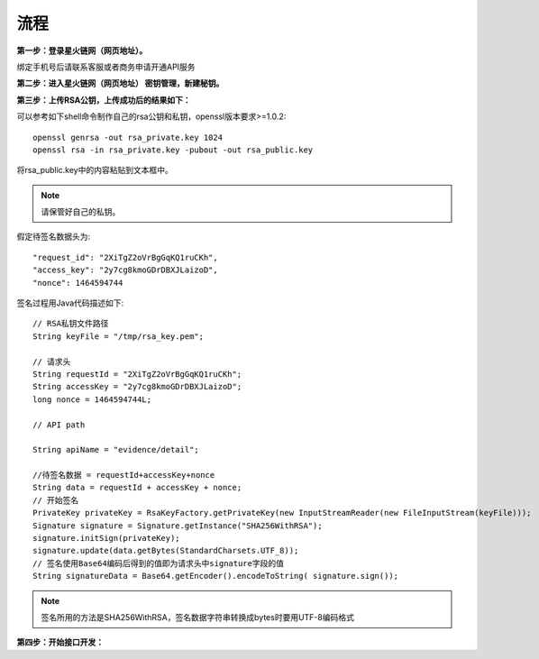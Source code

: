 流程
=================

**第一步：登录星火链网（网页地址）。**

.. image:: image/key_1.png

绑定手机号后请联系客服或者商务申请开通API服务

**第二步：进入星火链网（网页地址） 密钥管理，新建秘钥。**

.. image:: image/key_2.png

**第三步：上传RSA公钥，上传成功后的结果如下：**

.. image:: image/key_3.png

可以参考如下shell命令制作自己的rsa公钥和私钥，openssl版本要求>=1.0.2::

	openssl genrsa -out rsa_private.key 1024
	openssl rsa -in rsa_private.key -pubout -out rsa_public.key

将rsa_public.key中的内容粘贴到文本框中。

.. note:: 请保管好自己的私钥。

假定待签名数据头为::

    "request_id": "2XiTgZ2oVrBgGqKQ1ruCKh",
    "access_key": "2y7cg8kmoGDrDBXJLaizoD",
    "nonce": 1464594744

签名过程用Java代码描述如下::

    // RSA私钥文件路径
    String keyFile = "/tmp/rsa_key.pem";

    // 请求头
    String requestId = "2XiTgZ2oVrBgGqKQ1ruCKh";
    String accessKey = "2y7cg8kmoGDrDBXJLaizoD";
    long nonce = 1464594744L;

    // API path

    String apiName = "evidence/detail";

    //待签名数据 = requestId+accessKey+nonce
    String data = requestId + accessKey + nonce;
    // 开始签名
    PrivateKey privateKey = RsaKeyFactory.getPrivateKey(new InputStreamReader(new FileInputStream(keyFile)));
    Signature signature = Signature.getInstance("SHA256WithRSA");
    signature.initSign(privateKey);
    signature.update(data.getBytes(StandardCharsets.UTF_8));
    // 签名使用Base64编码后得到的值即为请求头中signature字段的值
    String signatureData = Base64.getEncoder().encodeToString( signature.sign());

.. note:: 签名所用的方法是SHA256WithRSA，签名数据字符串转换成bytes时要用UTF-8编码格式


**第四步：开始接口开发：**








